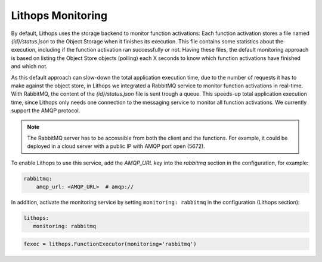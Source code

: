 Lithops Monitoring
==================

By default, Lithops uses the storage backend to monitor function activations: Each function activation stores a file
named *{id}/status.json* to the Object Storage when it finishes its execution. This file contains some statistics about
the execution, including if the function activation ran successfully or not. Having these files, the default monitoring
approach is based on listing the Object Store objects (polling) each X seconds to know which function activations have
finished and which not.

As this default approach can slow-down the total application execution time, due to the number of requests it has to
make against the object store, in Lithops we integrated a RabbitMQ service to monitor function activations in real-time.
With RabbitMQ, the content of the *{id}/status.json* file is sent trough a queue. This speeds-up total application execution
time, since Lithops only needs one connection to the messaging service to monitor all function activations. We currently
support the AMQP protocol.

.. note:: The RabbitMQ server has to be accessible from both the client and the functions. For example, it could be deployed in a cloud server with a public IP with AMQP port open (5672).

To enable Lithops to use this service, add the *AMQP_URL* key into the *rabbitmq* section in
the configuration, for example:

.. code:: yaml

    rabbitmq:
        amqp_url: <AMQP_URL>  # amqp://

In addition, activate the monitoring service by setting ``monitoring: rabbitmq`` in the configuration (Lithops section):

.. code:: yaml

    lithops:
       monitoring: rabbitmq


.. code:: python

    fexec = lithops.FunctionExecutor(monitoring='rabbitmq')